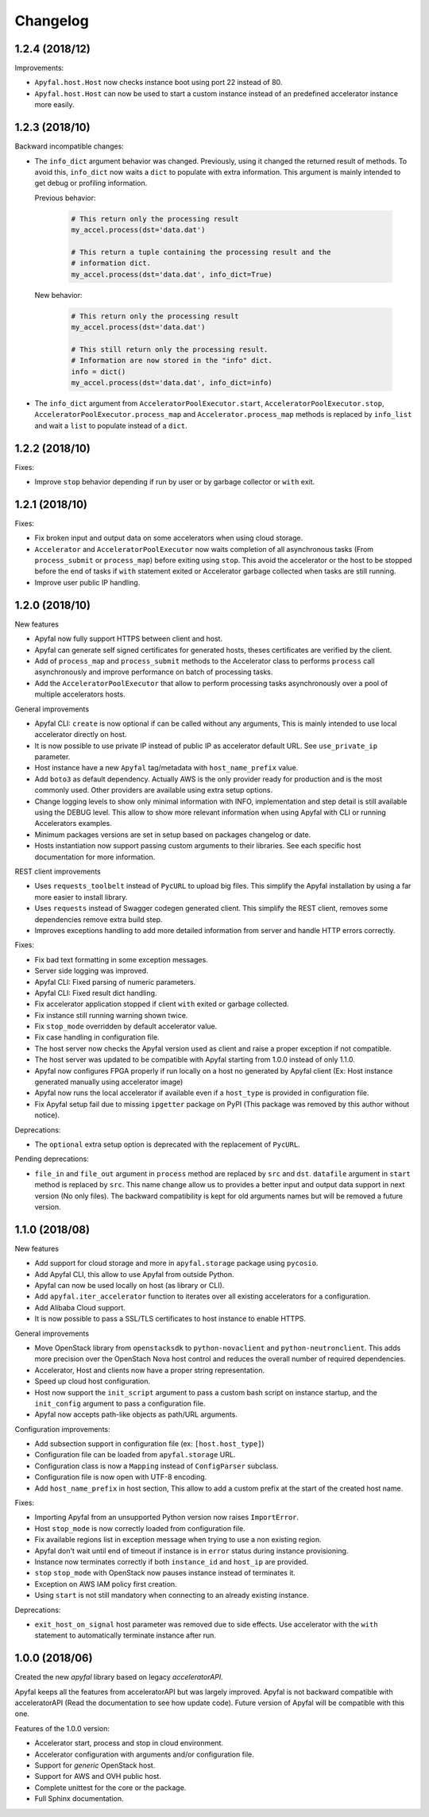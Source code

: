 Changelog
=========

1.2.4 (2018/12)
---------------

Improvements:

- ``Apyfal.host.Host`` now checks instance boot using port 22 instead of 80.
- ``Apyfal.host.Host`` can now be used to start a custom instance instead of an
  predefined accelerator instance more easily.

1.2.3 (2018/10)
---------------

Backward incompatible changes:

- The ``info_dict`` argument behavior was changed. Previously, using it changed
  the returned result of methods. To avoid this, ``info_dict`` now waits a
  ``dict`` to populate with extra information. This argument is mainly intended
  to get debug or profiling information.

  Previous behavior:

    .. code-block:: python

        # This return only the processing result
        my_accel.process(dst='data.dat')

        # This return a tuple containing the processing result and the
        # information dict.
        my_accel.process(dst='data.dat', info_dict=True)

  New behavior:

    .. code-block:: python

        # This return only the processing result
        my_accel.process(dst='data.dat')

        # This still return only the processing result.
        # Information are now stored in the "info" dict.
        info = dict()
        my_accel.process(dst='data.dat', info_dict=info)

- The ``info_dict`` argument from ``AcceleratorPoolExecutor.start``,
  ``AcceleratorPoolExecutor.stop``, ``AcceleratorPoolExecutor.process_map`` and
  ``Accelerator.process_map`` methods is replaced by ``info_list`` and wait a
  ``list`` to populate instead of a ``dict``.

1.2.2 (2018/10)
---------------

Fixes:

- Improve ``stop`` behavior depending if run by user or by garbage collector or
  ``with`` exit.

1.2.1 (2018/10)
---------------

Fixes:

- Fix broken input and output data on some accelerators when using cloud
  storage.
- ``Accelerator`` and ``AcceleratorPoolExecutor`` now waits completion of all
  asynchronous tasks (From ``process_submit`` or ``process_map``) before exiting
  using ``stop``.
  This avoid the accelerator or the host to be stopped before the end of tasks
  if ``with`` statement exited or Accelerator garbage collected when tasks
  are still running.
- Improve user public IP handling.

1.2.0 (2018/10)
---------------

New features

- Apyfal now fully support HTTPS between client and host.
- Apyfal can generate self signed certificates for generated hosts, theses
  certificates are verified by the client.
- Add of ``process_map`` and ``process_submit`` methods to the Accelerator class
  to performs ``process`` call asynchronously and improve performance on batch
  of processing tasks.
- Add the ``AcceleratorPoolExecutor`` that allow to perform processing tasks
  asynchronously over a pool of multiple accelerators hosts.

General improvements

- Apyfal CLI: ``create`` is now optional if can be called without any arguments,
  This is mainly intended to use local accelerator directly on host.
- It is now possible to use private IP instead of public IP as accelerator
  default URL. See ``use_private_ip`` parameter.
- Host instance have a new ``Apyfal`` tag/metadata with ``host_name_prefix``
  value.
- Add ``boto3`` as default dependency. Actually AWS is the only provider
  ready for production and is the most commonly used. Other providers are
  available using extra setup options.
- Change logging levels to show only minimal information with INFO,
  implementation and step detail is still available using the DEBUG level.
  This allow to show more relevant information when using Apyfal with CLI or
  running Accelerators examples.
- Minimum packages versions are set in setup based on packages changelog or
  date.
- Hosts instantiation now support passing custom arguments to their libraries.
  See each specific host documentation for more information.

REST client improvements

- Uses ``requests_toolbelt`` instead of ``PycURL`` to upload big files.
  This simplify the Apyfal installation by using a far more easier to install
  library.
- Uses ``requests`` instead of Swagger codegen generated client. This
  simplify the REST client, removes some dependencies remove extra build step.
- Improves exceptions handling to add more detailed information from
  server and handle HTTP errors correctly.

Fixes:

- Fix bad text formatting in some exception messages.
- Server side logging was improved.
- Apyfal CLI: Fixed parsing of numeric parameters.
- Apyfal CLI: Fixed result dict handling.
- Fix accelerator application stopped if client ``with`` exited or garbage
  collected.
- Fix instance still running warning shown twice.
- Fix ``stop_mode`` overridden by default accelerator value.
- Fix case handling in configuration file.
- The host server now checks the Apyfal version used as client and raise a
  proper exception if not compatible.
- The host server was updated to be compatible with Apyfal starting from 1.0.0
  instead of only 1.1.0.
- Apyfal now configures FPGA properly if run locally on a host no generated by
  Apyfal client (Ex: Host instance generated manually using accelerator image)
- Apyfal now runs the local accelerator if available even if a ``host_type`` is
  provided in configuration file.
- Fix Apyfal setup fail due to missing ``ipgetter`` package on PyPI
  (This package was removed by this author without notice).

Deprecations:

- The ``optional`` extra setup option is deprecated with the replacement of
  ``PycURL``.

Pending deprecations:

- ``file_in`` and ``file_out`` argument in ``process`` method are replaced by
  ``src`` and ``dst``. ``datafile`` argument in ``start`` method is replaced by
  ``src``. This name change allow us to provides a better input and output data
  support in next version (No only files).
  The backward compatibility is kept for old arguments names but will be removed
  a future version.

1.1.0 (2018/08)
---------------

New features

- Add support for cloud storage and more in ``apyfal.storage`` package using
  ``pycosio``.
- Add Apyfal CLI, this allow to use Apyfal from outside Python.
- Apyfal can now be used locally on host (as library or CLI).
- Add ``apyfal.iter_accelerator`` function to iterates over all existing
  accelerators for a configuration.
- Add Alibaba Cloud support.
- It is now possible to pass a SSL/TLS certificates to host instance to enable
  HTTPS.

General improvements

- Move OpenStack library from ``openstacksdk`` to ``python-novaclient`` and
  ``python-neutronclient``. This adds more precision over the OpenStach Nova
  host control and reduces the overall number of required dependencies.
- Accelerator, Host and clients now have a proper string representation.
- Speed up cloud host configuration.
- Host now support the ``init_script`` argument to pass a custom bash script
  on instance startup, and the ``init_config`` argument to pass a configuration
  file.
- Apyfal now accepts path-like objects as path/URL arguments.

Configuration improvements:

- Add subsection support in configuration file (ex: ``[host.host_type]``)
- Configuration file can be loaded from ``apyfal.storage`` URL.
- Configuration class is now a ``Mapping`` instead of ``ConfigParser`` subclass.
- Configuration file is now open with UTF-8 encoding.
- Add ``host_name_prefix`` in host section, This allow to add a custom
  prefix at the start of the created host name.

Fixes:

- Importing Apyfal from an unsupported Python version now raises
  ``ImportError``.
- Host ``stop_mode`` is now correctly loaded from configuration file.
- Fix available regions list in exception message when trying to use a non
  existing region.
- Apyfal don't wait until end of timeout if instance is in ``error`` status
  during instance provisioning.
- Instance now terminates correctly if both ``instance_id`` and ``host_ip`` are
  provided.
- ``stop`` ``stop_mode`` with OpenStack now pauses instance instead of
  terminates it.
- Exception on AWS IAM policy first creation.
- Using ``start`` is not still mandatory when connecting to an already existing
  instance.

Deprecations:

- ``exit_host_on_signal`` host parameter was removed due to side effects.
  Use accelerator with the ``with`` statement to automatically terminate
  instance after run.

1.0.0 (2018/06)
---------------

Created the new *apyfal* library based on legacy *acceleratorAPI*.

Apyfal keeps all the features from acceleratorAPI but was largely improved.
Apyfal is not backward compatible with acceleratorAPI (Read the documentation
to see how update code). Future version of Apyfal will be compatible with this
one.

Features of the 1.0.0 version:

- Accelerator start, process and stop in cloud environment.
- Accelerator configuration with arguments and/or configuration file.
- Support for *generic* OpenStack host.
- Support for AWS and OVH public host.
- Complete unittest for the core or the package.
- Full Sphinx documentation.
